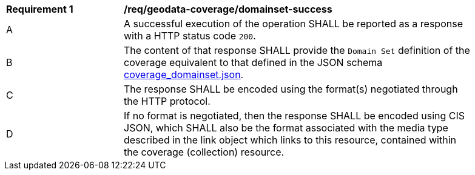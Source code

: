 [[req_geodata_coverage_domainset-success]]
[width="90%",cols="2,6a"]
|===
^|*Requirement {counter:req-id}* |*/req/geodata-coverage/domainset-success*
^|A |A successful execution of the operation SHALL be reported as a response with a HTTP status code `200`.
^|B |The content of that response SHALL provide the `Domain Set` definition of the coverage equivalent to that defined in the JSON schema link:https://raw.githubusercontent.com/opengeospatial/ogc_api_coverages/master/standard/openapi/schemas/coverage_domainset.json[coverage_domainset.json].
^|C |The response SHALL be encoded using the format(s) negotiated through the HTTP protocol.
^|D |If no format is negotiated, then the response SHALL be encoded using CIS JSON, which SHALL also be the format associated with the media type described in the link object which links to this resource, contained within the coverage (collection) resource.
|===
